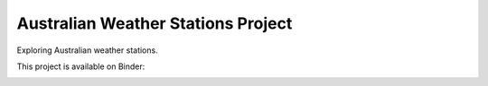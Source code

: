 Australian Weather Stations Project
====================================

Exploring Australian weather stations.

This project is available on Binder:

.. image:: https://mybinder.org/badge_logo.svg
 :target: https://mybinder.org/v2/gh/awicenec/AusWeatherStations/master?filepath=Weather.ipynb

